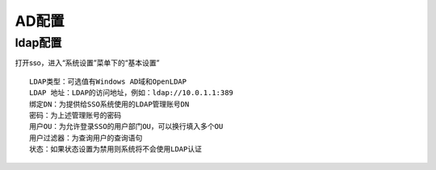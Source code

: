 AD配置
=====================

ldap配置
-------------------------

打开sso，进入“系统设置”菜单下的“基本设置”

.. image:: ../_static/img/using/settings_ldap.png

::
   
   LDAP类型：可选值有Windows AD域和OpenLDAP
   LDAP 地址：LDAP的访问地址，例如：ldap://10.0.1.1:389
   绑定DN：为提供给SSO系统使用的LDAP管理账号DN
   密码：为上述管理账号的密码
   用户OU：为允许登录SSO的用户部门OU，可以换行填入多个OU
   用户过滤器：为查询用户的查询语句
   状态：如果状态设置为禁用则系统将不会使用LDAP认证
